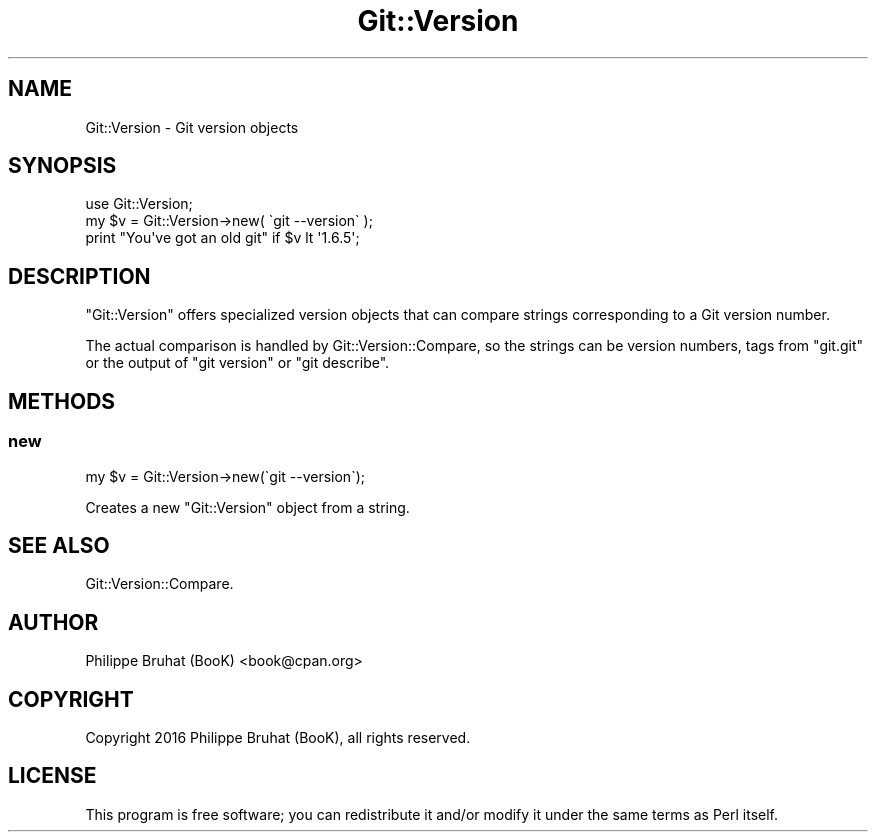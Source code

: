 .\" Automatically generated by Pod::Man 4.14 (Pod::Simple 3.40)
.\"
.\" Standard preamble:
.\" ========================================================================
.de Sp \" Vertical space (when we can't use .PP)
.if t .sp .5v
.if n .sp
..
.de Vb \" Begin verbatim text
.ft CW
.nf
.ne \\$1
..
.de Ve \" End verbatim text
.ft R
.fi
..
.\" Set up some character translations and predefined strings.  \*(-- will
.\" give an unbreakable dash, \*(PI will give pi, \*(L" will give a left
.\" double quote, and \*(R" will give a right double quote.  \*(C+ will
.\" give a nicer C++.  Capital omega is used to do unbreakable dashes and
.\" therefore won't be available.  \*(C` and \*(C' expand to `' in nroff,
.\" nothing in troff, for use with C<>.
.tr \(*W-
.ds C+ C\v'-.1v'\h'-1p'\s-2+\h'-1p'+\s0\v'.1v'\h'-1p'
.ie n \{\
.    ds -- \(*W-
.    ds PI pi
.    if (\n(.H=4u)&(1m=24u) .ds -- \(*W\h'-12u'\(*W\h'-12u'-\" diablo 10 pitch
.    if (\n(.H=4u)&(1m=20u) .ds -- \(*W\h'-12u'\(*W\h'-8u'-\"  diablo 12 pitch
.    ds L" ""
.    ds R" ""
.    ds C` ""
.    ds C' ""
'br\}
.el\{\
.    ds -- \|\(em\|
.    ds PI \(*p
.    ds L" ``
.    ds R" ''
.    ds C`
.    ds C'
'br\}
.\"
.\" Escape single quotes in literal strings from groff's Unicode transform.
.ie \n(.g .ds Aq \(aq
.el       .ds Aq '
.\"
.\" If the F register is >0, we'll generate index entries on stderr for
.\" titles (.TH), headers (.SH), subsections (.SS), items (.Ip), and index
.\" entries marked with X<> in POD.  Of course, you'll have to process the
.\" output yourself in some meaningful fashion.
.\"
.\" Avoid warning from groff about undefined register 'F'.
.de IX
..
.nr rF 0
.if \n(.g .if rF .nr rF 1
.if (\n(rF:(\n(.g==0)) \{\
.    if \nF \{\
.        de IX
.        tm Index:\\$1\t\\n%\t"\\$2"
..
.        if !\nF==2 \{\
.            nr % 0
.            nr F 2
.        \}
.    \}
.\}
.rr rF
.\" ========================================================================
.\"
.IX Title "Git::Version 3"
.TH Git::Version 3 "2016-02-21" "perl v5.32.0" "User Contributed Perl Documentation"
.\" For nroff, turn off justification.  Always turn off hyphenation; it makes
.\" way too many mistakes in technical documents.
.if n .ad l
.nh
.SH "NAME"
Git::Version \- Git version objects
.SH "SYNOPSIS"
.IX Header "SYNOPSIS"
.Vb 1
\&    use Git::Version;
\&
\&    my $v = Git::Version\->new( \`git \-\-version\` );
\&    print "You\*(Aqve got an old git" if $v lt \*(Aq1.6.5\*(Aq;
.Ve
.SH "DESCRIPTION"
.IX Header "DESCRIPTION"
\&\f(CW\*(C`Git::Version\*(C'\fR offers specialized version objects that can compare
strings corresponding to a Git version number.
.PP
The actual comparison is handled by Git::Version::Compare, so the
strings can be version numbers, tags from \f(CW\*(C`git.git\*(C'\fR or the output of
\&\f(CW\*(C`git version\*(C'\fR or \f(CW\*(C`git describe\*(C'\fR.
.SH "METHODS"
.IX Header "METHODS"
.SS "new"
.IX Subsection "new"
.Vb 1
\&    my $v = Git::Version\->new(\`git \-\-version\`);
.Ve
.PP
Creates a new \f(CW\*(C`Git::Version\*(C'\fR object from a string.
.SH "SEE ALSO"
.IX Header "SEE ALSO"
Git::Version::Compare.
.SH "AUTHOR"
.IX Header "AUTHOR"
Philippe Bruhat (BooK) <book@cpan.org>
.SH "COPYRIGHT"
.IX Header "COPYRIGHT"
Copyright 2016 Philippe Bruhat (BooK), all rights reserved.
.SH "LICENSE"
.IX Header "LICENSE"
This program is free software; you can redistribute it and/or modify it
under the same terms as Perl itself.

